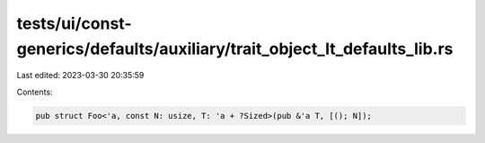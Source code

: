 tests/ui/const-generics/defaults/auxiliary/trait_object_lt_defaults_lib.rs
==========================================================================

Last edited: 2023-03-30 20:35:59

Contents:

.. code-block:: rs

    pub struct Foo<'a, const N: usize, T: 'a + ?Sized>(pub &'a T, [(); N]);



